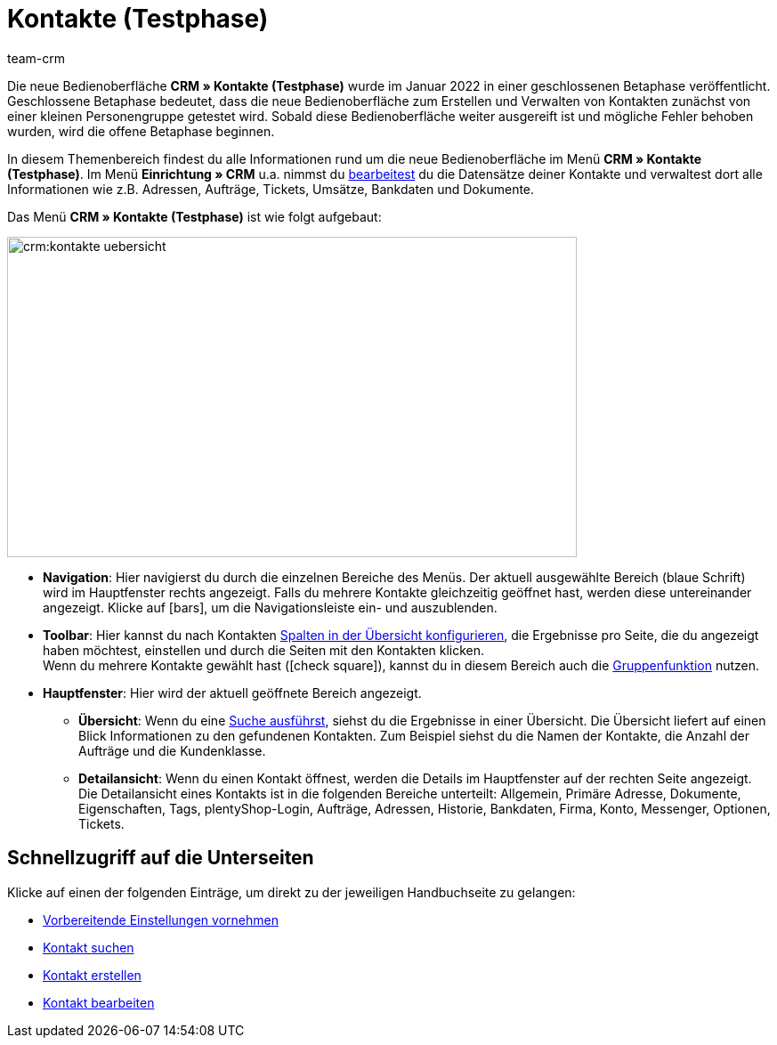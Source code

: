 = Kontakte (Testphase)
:lang: de
:keywords: Kontakte Testphase, neue Kontakt-UI, neue Kontakte-UI, neue UI für Kontakte, neue Benutzeroberfläche Kontakte
:position: 0
:url: crm/kontakte
:id: BR5VM0N
:nav-alias: Übersicht
:author: team-crm

Die neue Bedienoberfläche *CRM » Kontakte (Testphase)* wurde im Januar 2022 in einer geschlossenen Betaphase veröffentlicht. Geschlossene Betaphase bedeutet, dass die neue Bedienoberfläche zum Erstellen und Verwalten von Kontakten zunächst von einer kleinen Personengruppe getestet wird. Sobald diese Bedienoberfläche weiter ausgereift ist und mögliche Fehler behoben wurden, wird die offene Betaphase beginnen.

In diesem Themenbereich findest du alle Informationen rund um die neue Bedienoberfläche im Menü *CRM » Kontakte (Testphase)*. Im Menü *Einrichtung » CRM* u.a. nimmst du xref:crm:kontakt-bearbeiten.adoc#[bearbeitest] du die Datensätze deiner Kontakte und verwaltest dort alle Informationen wie z.B. Adressen, Aufträge, Tickets, Umsätze, Bankdaten und Dokumente.

Das Menü *CRM » Kontakte (Testphase)* ist wie folgt aufgebaut:

image::crm:kontakte-uebersicht.png[width=640, height=360]

* *Navigation*: Hier navigierst du durch die einzelnen Bereiche des Menüs. Der aktuell ausgewählte Bereich (blaue Schrift) wird im Hauptfenster rechts angezeigt. Falls du mehrere Kontakte gleichzeitig geöffnet hast, werden diese untereinander angezeigt. Klicke auf icon:bars[], um die Navigationsleiste ein- und auszublenden.
* *Toolbar*: Hier kannst du nach Kontakten xref:crm:kontakt-suchen.adoc#spalten-konfigurieren[Spalten in der Übersicht konfigurieren], die Ergebnisse pro Seite, die du angezeigt haben möchtest, einstellen und durch die Seiten mit den Kontakten klicken. +
Wenn du mehrere Kontakte gewählt hast (icon:check-square[role="blue"]), kannst du in diesem Bereich auch die xref:crm:kontakt-bearbeiten.adoc#gruppenfunktion[Gruppenfunktion] nutzen.
* *Hauptfenster*: Hier wird der aktuell geöffnete Bereich angezeigt. 
** *Übersicht*: Wenn du eine xref:crm:kontakt-suchen.adoc#[Suche ausführst], siehst du die Ergebnisse in einer Übersicht. Die Übersicht liefert auf einen Blick Informationen zu den gefundenen Kontakten. Zum Beispiel siehst du die Namen der Kontakte, die Anzahl der Aufträge und die Kundenklasse. 
** *Detailansicht*: Wenn du einen Kontakt öffnest, werden die Details im Hauptfenster auf der rechten Seite angezeigt. Die Detailansicht eines Kontakts ist in die folgenden Bereiche unterteilt: Allgemein, Primäre Adresse, Dokumente, Eigenschaften, Tags, plentyShop-Login, Aufträge, Adressen, Historie, Bankdaten, Firma, Konto, Messenger, Optionen, Tickets.

[discrete]
== Schnellzugriff auf die Unterseiten

Klicke auf einen der folgenden Einträge, um direkt zu der jeweiligen Handbuchseite zu gelangen:

* xref:crm:vorbereitende-einstellungen.adoc#[Vorbereitende Einstellungen vornehmen]
* xref:crm:kontakt-suchen.adoc#[Kontakt suchen]
* xref:crm:kontakt-erstellen.adoc#[Kontakt erstellen]
* xref:crm:kontakt-bearbeiten.adoc#[Kontakt bearbeiten]

